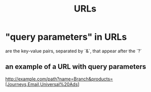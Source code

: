 :PROPERTIES:
:ID:       0ce8bf41-83b4-4cac-b523-96e548ca20fa
:END:
#+title: URLs
* "query parameters" in URLs
  :PROPERTIES:
  :ID:       3b573192-daa3-48f5-81fc-9f0b97100d78
  :END:
  are the key-value pairs, separated by `&`, that appear after the `?`
** an example of a URL with query parameters
   http://example.com/path?name=Branch&products=[Journeys,Email,Universal%20Ads]
